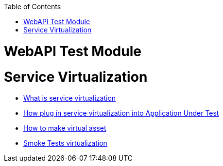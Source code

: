 :toc: macro
toc::[]
:idprefix:
:idseparator: -

= WebAPI Test Module

= Service Virtualization
* https://github.com/devonfw/devonfw-testing/wiki/What-is-service-virtualization[What is service virtualization]
* https://github.com/devonfw/devonfw-testing/wiki/How-plug-in-service-virtualization-into-Application-Under-Test[How plug in service virtualization into Application Under Test]
* https://github.com/devonfw/devonfw-testing/wiki/How-to-make-virtual-asset[How to make virtual asset]
* https://github.com/devonfw/devonfw-testing/wiki/Smoke-Tests-virtualization[Smoke Tests virtualization]
